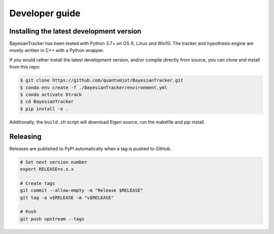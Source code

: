 ===============
Developer guide
===============

Installing the latest development version
-----------------------------------------

BayesianTracker has been tested with Python 3.7+ on OS X, Linux and Win10.
The tracker and hypothesis engine are mostly written in C++ with a Python wrapper.

If you would rather install the latest development version, and/or compile directly from source, you can clone and install from this repo:

.. code:: sh

   $ git clone https://github.com/quantumjot/BayesianTracker.git
   $ conda env create -f ./BayesianTracker/environment.yml
   $ conda activate btrack
   $ cd BayesianTracker
   $ pip install -e .

Additionally, the ``build.sh`` script will download Eigen source, run the makefile and pip install.


Releasing
---------

Releases are published to PyPI automatically when a tag is pushed to GitHub.

.. code-block:: sh

   # Set next version number
   export RELEASE=x.x.x

   # Create tags
   git commit --allow-empty -m "Release $RELEASE"
   git tag -a v$RELEASE -m "v$RELEASE"

   # Push
   git push upstream --tags

